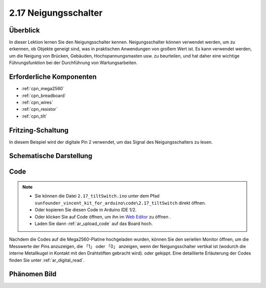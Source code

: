 .. _ar_tilt:

2.17 Neigungsschalter
=========================

Überblick
---------------

In dieser Lektion lernen Sie den Neigungsschalter kennen. Neigungsschalter können verwendet werden, um zu erkennen, ob Objekte geneigt sind, was in praktischen Anwendungen von großem Wert ist. Es kann verwendet werden, um die Neigung von Brücken, Gebäuden, Hochspannungsmasten usw. zu beurteilen, und hat daher eine wichtige Führungsfunktion bei der Durchführung von Wartungsarbeiten.


Erforderliche Komponenten
--------------------------------

.. image:: img/Part_two_17.png

* :ref:`cpn_mega2560`
* :ref:`cpn_breadboard`
* :ref:`cpn_wires`
* :ref:`cpn_resistor`
* :ref:`cpn_tilt`

Fritzing-Schaltung
---------------------

In diesem Beispiel wird der digitale Pin 2 verwendet, um das Signal des Neigungsschalters zu lesen.


.. image:: img/image165.png
    :align: center

Schematische Darstellung
----------------------------------

.. image:: img/image166.png
    :align: center

Code
----------

.. note::

    * Sie können die Datei ``2.17_tiltSwitch.ino`` unter dem Pfad ``sunfounder_vincent_kit_for_arduino\code\2.17_tiltSwitch`` direkt öffnen.
    * Oder kopieren Sie diesen Code in Arduino IDE 1/2.
    * Oder klicken Sie auf Code öffnen, um ihn im `Web Editor <https://docs.arduino.cc/cloud/web-editor/tutorials/getting-started/getting-started-web-editor>`_ zu öffnen .
    * Laden Sie dann :ref:`ar_upload_code` auf das Board hoch.

.. raw:: html

    <iframe src=https://create.arduino.cc/editor/sunfounder01/b0649977-fa45-423a-9612-9180d600f3ec/preview?embed style="height:510px;width:100%;margin:10px 0" frameborder=0></iframe>

Nachdem die Codes auf die Mega2560-Platine hochgeladen wurden, können Sie den seriellen Monitor öffnen, um die Messwerte der Pins anzuzeigen, die 「1」 oder 「0」 anzeigen, wenn der Neigungsschalter vertikal ist (wodurch die interne Metallkugel in Kontakt mit den Drahtstiften gebracht wird). oder gekippt. Eine detaillierte Erläuterung der Codes finden Sie unter :ref:`ar_digital_read`.

Phänomen Bild
-----------------------

.. image:: img/image167.jpeg
   :align: center